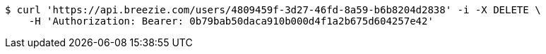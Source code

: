 [source,bash]
----
$ curl 'https://api.breezie.com/users/4809459f-3d27-46fd-8a59-b6b8204d2838' -i -X DELETE \
    -H 'Authorization: Bearer: 0b79bab50daca910b000d4f1a2b675d604257e42'
----
